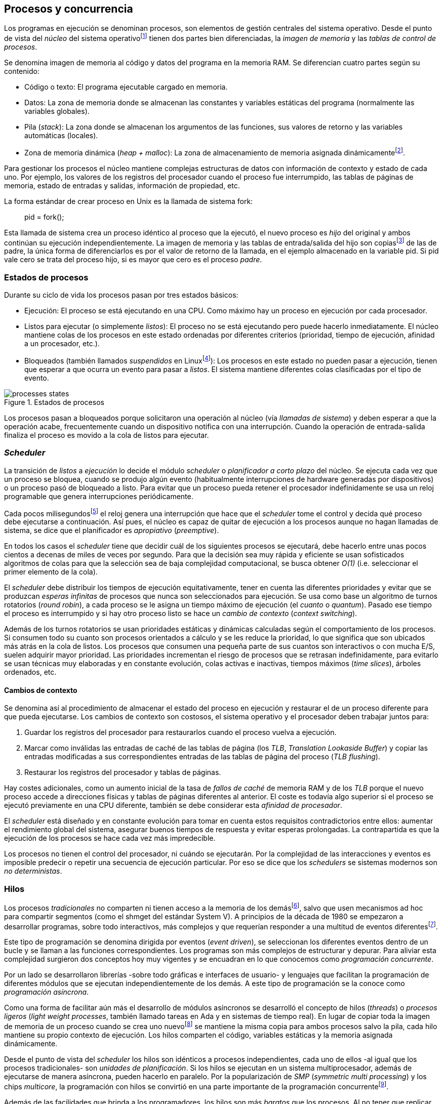 [[processes_concurrency]]
== Procesos y concurrencia

Los programas en ejecución se denominan procesos, son elementos de gestión centrales del sistema operativo. Desde el punto de vista del _núcleo_ del sistema operativofootnote:[El sistema operativo está formado por un núcleo o _kernel_, como Linux, y las librerías y herramientas necesarias para poder arrancar y ejecutar los procesos necesarios para el funcionamiento normal del sistema. El núcleo es el programa que se carga al inicio, gestiona todos los recursos y los procesos ejecutándose con privilegios especiales del procesador.] tienen dos partes bien diferenciadas, la _imagen de memoria_ y las _tablas de control de procesos_.

Se denomina imagen de memoria al código y datos del programa en la memoria RAM. Se diferencian cuatro partes según su contenido:

- Código o texto: El programa ejecutable cargado en memoria.
- Datos: La zona de memoria donde se almacenan las constantes y variables estáticas del programa (normalmente las variables globales).
- Pila (_stack_): La zona donde se almacenan los argumentos de las funciones, sus valores de retorno y las variables automáticas (locales).
- Zona de memoria dinámica (_heap + malloc_): La zona de almacenamiento de memoria asignada dinámicamentefootnote:[Habitualmente por llamadas a +malloc+, llamada también _memoria anónima_ en Linux.].

Para gestionar los procesos el núcleo mantiene complejas estructuras de datos con información de contexto y estado de cada uno. Por ejemplo, los valores de los registros del procesador cuando el proceso fue interrumpido, las tablas de páginas de memoria, estado de entradas y salidas, información de propiedad, etc.

****
La forma estándar de crear proceso en Unix es la llamada de sistema +fork+:

[quote]
+pid = fork();+

Esta llamada de sistema crea un proceso idéntico al proceso que la ejecutó, el nuevo proceso es _hijo_ del original y ambos continúan su ejecución independientemente. La imagen de memoria y las tablas de entrada/salida del hijo son copiasfootnote:[Se usa la técnica _copy-on-write_ (_COW_) para evitar copiar toda la memoria, se copia bajo demanda solo aquellas páginas modificadas por alguno de los procesos. Se consigue más eficiencia y ahorro de memoria RAM.] de las de padre, la única forma de diferenciarlos es por el valor de retorno de la llamada, en el ejemplo almacenado en la variable +pid+. Si +pid+ vale cero se trata del proceso hijo, si es mayor que cero es el proceso _padre_.
****


=== Estados de procesos

Durante su ciclo de vida los procesos pasan por tres estados básicos:

- Ejecución: El proceso se está ejecutando en una CPU. Como máximo hay un proceso en ejecución por cada procesador.

- Listos para ejecutar (o simplemente _listos_): El proceso no se está ejecutando pero puede hacerlo inmediatamente. El núcleo mantiene colas de los procesos en este estado ordenadas por diferentes criterios (prioridad, tiempo de ejecución, afinidad a un procesador, etc.).

- Bloqueados (también llamados _suspendidos_ en Linuxfootnote:[En la bibliografía académica _suspendido_ es otro estado diferente, cuando un proceso ha sido expulsado de la memoria RAM.]):  Los procesos en este estado no pueden pasar a ejecución, tienen que esperar a que ocurra un evento para pasar a _listos_. El sistema mantiene diferentes colas clasificadas por el tipo de evento.


.Estados de procesos
image::processes_states.png[align="center"]

Los procesos pasan a bloqueados porque solicitaron una operación al núcleo (vía _llamadas de sistema_) y deben esperar a que la operación acabe, frecuentemente cuando un dispositivo notifica con una interrupción. Cuando la operación de entrada-salida finaliza el proceso es movido a la cola de listos para ejecutar.

=== _Scheduler_
La transición de _listos_ a _ejecución_ lo decide el módulo _scheduler_ o _planificador a corto plazo_ del núcleo. Se ejecuta cada vez que un proceso se bloquea, cuando se produjo algún evento (habitualmente interrupciones de hardware generadas por dispositivos) o un proceso pasó de bloqueado a listo. Para evitar que un proceso pueda retener el procesador indefinidamente se usa un reloj programable que genera interrupciones periódicamente.

Cada pocos milisegundosfootnote:[Varía entre 100 a 1000 veces por segundo, en Linux por defecto es 250 Hz.] el reloj genera una interrupción que hace que el _scheduler_ tome el control y decida qué proceso debe ejecutarse a continuación. Así pues, el núcleo es capaz de quitar de ejecución a los procesos aunque no hagan llamadas de sistema, se dice que el planificador es _apropiativo_ (_preemptive_).

En todos los casos el _scheduler_ tiene que decidir cuál de los siguientes procesos se ejecutará, debe hacerlo entre unas pocos cientos a decenas de miles de veces por segundo. Para que la decisión sea muy rápida y eficiente se usan sofisticados algoritmos de colas para que la selección sea de baja complejidad computacional, se busca obtener _O(1)_ (i.e. seleccionar el primer elemento de la cola).

El _scheduler_ debe distribuir los tiempos de ejecución equitativamente, tener en cuenta las diferentes prioridades y evitar que se produzcan _esperas infinitas_ de procesos que nunca son seleccionados para ejecución. Se usa como base un algoritmo de turnos rotatorios (_round robin_), a cada proceso se le asigna un tiempo máximo de ejecución (el _cuanto_ o _quantum_). Pasado ese tiempo el proceso es interrumpido y si hay otro proceso listo se hace un _cambio de contexto_ (_context switching_).

Además de los turnos rotatorios se usan prioridades estáticas y dinámicas calculadas según el comportamiento de los procesos. Si consumen todo su cuanto son procesos orientados a cálculo y se les reduce la prioridad, lo que significa que son ubicados más atrás en la cola de listos. Los procesos que consumen una pequeña parte de sus cuantos son interactivos o con mucha E/S, suelen adquirir mayor prioridad. Las prioridades incrementan el riesgo de procesos que se retrasan indefinidamente, para evitarlo se usan técnicas muy elaboradas y en constante evolución, colas activas e inactivas, tiempos máximos (_time slices_), árboles ordenados, etc.


==== Cambios de contexto
Se denomina así al procedimiento de almacenar el estado del proceso en ejecución y restaurar el de un proceso diferente para que pueda ejecutarse. Los cambios de contexto son costosos, el sistema operativo y el procesador deben trabajar juntos para:

1. Guardar los registros del procesador para restaurarlos cuando el proceso vuelva a ejecución.

2. Marcar como inválidas las entradas de caché de las tablas de página (los _TLB_, _Translation Lookaside Buffer_) y copiar las entradas modificadas a sus correspondientes entradas de las tablas de página del proceso (_TLB flushing_).

3. Restaurar los registros del procesador y tablas de páginas.

Hay costes adicionales, como un aumento inicial de la tasa de _fallos de caché_ de memoria RAM y de los _TLB_ porque el nuevo proceso accede a direcciones físicas y tablas de páginas diferentes al anterior. El coste es todavía algo superior si el proceso se ejecutó previamente en una CPU diferente, también se debe considerar esta _afinidad de procesador_.

El _scheduler_ está diseñado y en constante evolución para tomar en cuenta estos requisitos contradictorios entre ellos: aumentar el rendimiento global del sistema, asegurar buenos tiempos de respuesta y evitar esperas prolongadas. La contrapartida es que la ejecución de los procesos se hace cada vez más impredecible.

Los procesos no tienen el control del procesador, ni cuándo se ejecutarán. Por la complejidad de las interacciones y eventos es imposible predecir o repetir una secuencia de ejecución particular. Por eso se dice que los _schedulers_ se sistemas modernos son _no deterministas_.

=== Hilos

Los procesos _tradicionales_ no comparten ni tienen acceso a la memoria de los demásfootnote:[Por requisitos de seguridad, privacidad y protección de la memoria.], salvo que usen mecanismos ad hoc para compartir segmentos (como el +shmget+ del estándar System V). A principios de la década de 1980 se empezaron a desarrollar programas, sobre todo interactivos, más complejos y que requerían responder a una multitud de eventos diferentesfootnote:[Por ejemplo un procesador de texto, hay que responder al teclado, otro módulo que se encarga de la paginación, otro del corrector ortográfico, etc.].

Este tipo de programación se denomina dirigida por eventos (_event driven_), se seleccionan los diferentes eventos dentro de un bucle y se llaman a las funciones correspondientes. Los programas son más complejos de estructurar y depurar. Para aliviar esta complejidad surgieron dos conceptos hoy muy vigentes y se encuadran en lo que conocemos como _programación concurrente_.

Por un lado se desarrollaron librerías -sobre todo gráficas e interfaces de usuario- y lenguajes que facilitan la programación de diferentes módulos que se ejecutan independientemente de los demás. A este tipo de programación se la conoce como _programación asíncrona_.

Como una forma de facilitar aún más el desarrollo de módulos asíncronos se desarrolló el concepto de hilos (_threads_) o _procesos ligeros_ (_light weight processes_, también llamado tareas en Ada y en sistemas de tiempo real). En lugar de copiar toda la imagen de memoria de un proceso cuando se crea uno nuevofootnote:[Como hace el +fork+ en Unix.] se mantiene la misma copia para ambos procesos salvo la pila, cada hilo mantiene su propio contexto de ejecución. Los hilos comparten el código, variables estáticas y la memoria asignada dinámicamente.

Desde el punto de vista del _scheduler_ los hilos son idénticos a procesos independientes, cada uno de ellos -al igual que los procesos tradicionales- son _unidades de planificación_. Si los hilos se ejecutan en un sistema multiprocesador, además de ejecutarse de manera asíncrona, pueden hacerlo en paralelo. Por la popularización de _SMP_ (_symmetric multi processing_) y los chips _multicore_, la programación con hilos se convirtió en una parte importante de la programación concurrentefootnote:[Aunque muchos confunden la capacidad de ejecución asíncrona con paralelismo.].

Además de las facilidades que brinda a los programadores, los hilos son más _baratos_ que los procesos. Al no tener que replicar toda la memoria su consumo es menor, y los tiempos de creación de nuevos hilos son considerablemente inferiores a los de procesos tradicionales. Tiene otras ventajas más sutiles, al compartir gran parte de memoria el coste de los cambios de contexto entre hilos es también menor, se invalidan y reemplazan menos entradas de los _TLB_ y líneas de caché.


****
Las librerías _POSIX Threads_ definen el estándar para crear y gestionar hilos en Unix. La función +pthread_create+ crea uno nuevo. Un argumento obligatorio es la referencia a la función que ejecutar el nuevo hilo. Cuando dicha función retorne el hilo se destruirá, aunque se puede llamar a +pthread_exit+ en cualquier punto de la ejecución.

Desde antes de la estandarización de POSIX Thread, Linux ofrecía la llamada de sistema +clone+ que puede crear procesos de los dos tipos: los tradicionales como +fork+, o hilos similares a los creados por +pthread_create+ (que de hecho llama a +clone+).

Las librerías POSIX Threads ofrecen también otras facilidades para sincronización de procesos, especialmente los _mutex_ y _variables de condición_ que estudiaremos y usaremos en capítulos posteriores.
****


==== Hilos ligeros
Antes de que los sistemas operativos diesen soporte estándar para la creación de hilos (como POSIX Thread en Unix o +clone+ en Linux), algunos lenguajes y máquinas virtuales los simulaban con sus propios _schedulers_ a nivel de aplicación. Los casos más conocidos son los hilos ligeros en la máquina virtual de Erlang, _sparks_ en Haskell, y la antigua emulación de hilos en la máquina virtual de Java conocida como _green threads_.

Algunos lenguajes usan hilos ligeros para reducir aún más el coste de creación y _scheduling_ de los hilos nativos del sistema operativo. En Go se denominan _goroutines_, crea hilos con muy pocas instrucciones y consumo de memoria de pocos kilobytes. Otros lenguajes suelen incluir esta funcionalidad en sus módulos de programación asíncrona footnote:[_Asyncio_ en Python, _Fibers_ en Ruby, Javascript usa esencialmente hilos ligeros aunque los _web workers_ hacen que la máquina virtual cree hilos nativos.].

Los hilos ligeros son invisibles al núcleo, por lo que no son planificados por el _scheduler_ sino internamente por la máquina virtual o librerías _runtime_ del lenguaje. Esto implica que no pueden ejecutarse en paralelo a menos que creen hilos nativos con este propósito, como hace Gofootnote:[Lo veréis en los ejemplos de este libro en Go, se indica el número de hilos nativos a crear con la función +runtime.GOMAXPROCS+.], Erlang desde la versión _SMP_ R11Bfootnote:[Cuando se arranca el intérprete +erl+ se pueden ver mensajes similares a `[smp:4:4] [async-threads:10]`, indica que arranca automáticamente diez hilos ligeros y cuatro nativos -detectó que el sistema tiene cuatro núcleos-.], Haskell con _forkIO_, Javascript con _web workers_, etc.


=== Programas concurrentes
La necesidad de programar módulos asíncronos que respondan a diferentes eventos, y la facilidades de compartir memoria, hizo que fuese más conveniente diseñar programas como una composición de módulos responsables de tareas específicas. Cada módulo se ejecuta como procesosfootnote:[Salvo que sea necesario y se indique explícitamente, nos referiremos en general como _procesos_ aunque estrictamente sean hilos nativos o _ligeros_, la distinción es irrelevante si la ejecución es asíncrona y no determinista.] independientes y asíncronos. Es lo que llamamos _programación concurrente_.

[IMPORTANT]
.Programación concurrente
====
Es la composición de módulos que se ejecutan independientemente, de forma asíncrona y no determinista.
====

La programación concurrente tiene ventajas, pero no son gratuitas. La compartición de recursos -fundamentalmente memoria- tiene riesgos que provocan errores difíciles de detectar y depurar sin el conocimiento adecuado. Debido al carácter naturalmente asíncrono y no determinista de la ejecución de procesos, ya no es posible tratar a los procesos concurrentes como una ejecución secuencial de instrucciones.

El interés de soluciones para los problemas de concurrencia no es nuevo, surgió con la aparición de los primeros _monitores_ -los predecesores de los modernos sistemas operativos- a principios de la década de 1960. De hecho, el núcleo de los sistemas operativos es una composición compleja de módulos independientes que deben responder -de forma asíncrona- a una enorme diversidad de eventosfootnote:[Interacción con dispositivos, interrupciones de hardware, llamadas de sistema, etc.] que pueden generar inconsistencias en las estructuras internasfootnote:[Muchas de las _pantallas azules_ y los _kernel panics_ son el resultado de problemas de concurrencia no resueltos.].

Se llamó _problemas de concurrencia_ a este tipo de errores ocasionados por el acceso no controlado a recursos compartidos. Son los más habituales y estudiados, es lo que conocemos como el problema de _exclusión mutua_ o _secciones críticas_.

Durante décadas los problemas de concurrencia estuvieron reservados a los desarrolladores de sistemas operativos. Con la popularización de los sistemas _SMP_ se desarrollaron lenguajes y librerías que facilitaron la programación concurrente. La _concurrencia_ dejó de ser esa oscura área de conocimiento reservada a unos pocos expertos para convertirse en una necesidad profesional para una proporción importante de programadores.

[IMPORTANT]
.Concurrencia y paralelismo
====
El paralelismo es una forma de ejecutar programas concurrentes. La programación concurrente es la forma de estructurar los programas, no el número de procesadores que se usa para su ejecución.

Los problemas de procesos concurrentes no son exclusividad del procesamiento paralelo, también ocurren con un único procesador.
====



=== Intercalación
En un sistema operativo moderno la ejecución secuencial de un proceso puede ser interrumpida en cualquier momento entre dos instrucciones del procesador, las responsables son las interrupciones de hardware. Cuando el procesador recibe una interrupción ejecuta una función (_interrupt handler_) predeterminada por la tabla de interrupciones preparada por el núcleo. Una vez finalizado el tratamiento de dicha interrupción, el _scheduler_ decide qué proceso se ejecutará a continuación. Puede elegir al mismo que estaba antes o a cualquier otro proceso de los que están _listos para ejecutar_.

En un sistema con un único procesador la ejecución de procesos es una _intercalación exclusiva_.

.Intercalado exclusivo de procesos _A_, _B_ y _C_
image::interleaving.png[align="center"]

El _scheduler_ selecciona el proceso que se ejecutará, éste lo hará durante un período de tiempo denominado _ráfaga de CPU_ (_CPU burst_). La duración de la ráfaga no se puede conocer a priori, depende de muchos factores internos y externos al sistema, fundamentalmente el cuanto que le asigna el _scheduler_, llamadas de sistema del proceso y las interrupciones de dispositivos que pueden generar cambios de estado de procesos.

En un sistema _SMP_ se produce _superposición_ de ejecuciones además de la intercalación.

.Multiprocesamiento
image::multiprocessing.png[align="center"]

Las combinaciones de intercalación entre los diferentes procesos es no determinista, es altamente improbable que se pueda repetir la misma secuencia de intercalaciones entre pares de procesos.

Todos los procesos comparten y compiten por recursos del sistema (procesador, memoria, acceso a dispositivos, ficheros, etc.), si estos son independientes entre ellos son los procesadores y el núcleo los que se encargan de que se cumpla la _consistencia secuencial_ de cada programa. Se desarrollaron mecanismos complejosfootnote:[Sistema de memoria virtual, gestión de páginas, sincronización de caché, instrucciones atómicas complejas, etc.] para asegurar esta consistencia de cada proceso individual, así el programador no se tiene que preocupar de los problemas ocasionados por intercalaciones o competencia. Pero cuando se trata de procesos concurrentes, el núcleo y hardware ya no pueden asegurar esa consistencia secuencial, es también responsabilidad del programa.

A nivel de procesos que se ejecutan en sistema operativos de multiprogramación, la superposición no complica la resolución de los problemas de sincronización y acceso concurrente, la intercalación y ejecución no determinista son el origen real de sus riesgos. Los algoritmos de sincronización correctos con intercalación exclusiva también son correctos con superposición. Una solución de exclusión mutua es equivalente y funciona para ambos modos de ejecución: el paralelismo es solo un caso particular de la intercalación.

****
Los estudios de concurrencia y paralelismo son diferentes. El primero se ocupa de la correcta composición de componentes no deterministas, el segundo de la eficiencia asintótica de programas con comportamiento determinista.
****


==== Los problemas de la intercalación
Los programadores estamos acostumbrados al modelo de consistencia secuencial de los lenguajes de programación: una instrucción que está después de otra se ejecuta a continuación. Una de las propiedades que distingue a la programación concurrente es que esta consistencia secuencial ya no se cumplefootnote:[Más adelante, en <<barriers>>, veremos que las arquitecturas modernas de hardware tampoco aseguran por defecto la consistencia secuencial.].

.Consistencia secuencial
****
Un programa está formado por una secuencia de operaciones atómicas ordenadas, por ejemplo +P+ por +p~0~, p~1~, p~2~+ y +Q+ por +q~0~, q~1~, q~2~+. Una ejecución válida de +P+ y +Q+ es:

[quote]
--
+p~0~, p~1~, p~2~, q~0~, q~1~, q~2~+
--

o:

[quote]
--
+q~0~, q~1~, q~2~, p~0~, p~1~, p~2~+
--

Para respetar la consistencia secuencial p~1~ se debe ejecutar después de p~0~ y p~2~ después de p~1~, formalmente: +p~0~ => p~1~ => p~2~+ (lo mismo para las instrucciones de +q+). La siguiente secuencia de ejecución respeta las relaciones secuenciales anteriores por lo que también es correcta y secuencialmente consistente si se analiza cada programa por separado:

[quote]
--
+q~0~, p~0~, p~1~, q~1~, q~2~, p~2~+
--

Si esas instrucciones acceden o modifican variables compartidas los resultados pueden ser diferentes dependiendo de la secuencia -no determinista- de ejecución.
****

La mayoría de lenguajes de programación están diseñados para especificar y ejecutar las instrucciones secuencialmente. Tomemos la siguiente secuencia de ejecución de instrucciones de un programa, con las variable +a+ y +b+ inicializadas a 0:

[source, python]
----
a = a + 1
b = b + a
print "a, b:", a, b
----

Por el modelo de consistencia secuencial es fácil deducir que el resultado de imprimir las tres variables será +1 1+. Si las dos asignaciones se repiten el resultado será +a, b: 2 3+, el siguiente +a, b: 3 6+, etc.


Supongamos que este fragmento de código se ejecuta en procesos independientes (+P+ y +Q+) sobre un sistema con un único procesador, y que +a+ y +b+ son variables compartidas. Se puede producir la siguiente intercalación:

----
Proceso P            Proceso Q

...
a = a + 1
                     a = a + 1
                     b = b + a
                     print "a, b:", a, b
                     ...
b = b + a
print "a, b:", a, b
----


El resultado de la ejecución será:

----
a, b: 2 2
a, b: 2 4
----

Ninguno de los valores es correcto, o al menos no son los _esperados_. Si se ejecuta nuevamente el resultado podría ser diferente, depende del instante y orden en que cada proceso ejecuta las instrucciones en secciones del código que acceden a recursos u _objetos compartidos_. Este problema se denomina genéricamente como _condición de carrera_ (_race condition_).

Los _bugs_ causados por condiciones de carrera son difíciles de detectar, habitualmente no son frecuentes porque la probabilidad de que ocurra es bajafootnote:[Al contrario de los ejemplos en este libro, diseñados de tal manera que se aumenta artificialmente la probabilidad de que ocurran estas condiciones de carrera.], y es aún más difícil repetir el error con las mismas condiciones debido al _scheduler_ no determinista.

Las dos líneas (tres contando el +print+) acceden a variables compartidas con dependencia entre ellas: el resultado de +b+ depende de +a+. Las secuencias anteriores de instrucciones no son _atómicas_, el proceso puede ser interrumpido y ejecutarse otro que modifica las mismas variables.

Lo mismo puede ocurrir con instrucciones más básicas, por ejemplo con una suma:

    counter += 1

Se suele suponer que una operación tan básica como sumar una constante (o _literal_) a una variable es una operación atómica, pero no es así. El código ejecutable está compuesto por al menos tres instrucciones de procesador, por ejemplo en ensamblador de procesadores x86:

----
movl  counter(%rip), %eax
addl  $1, %eax
movl  %eax, counter(%rip)
----

Si se ejecuta dos veces el valor de +counter+ será 2, pero es posible que se presente la siguiente condición de carrera por la intercalación de las instrucciones atómicas:

----
movl counter(%rip), %eax <1>
                    movl counter(%rip), %eax
                    addl $1, %eax
                    movl %eax, counter(%rip)
addl $1, %eax            <2>
movl %eax, counter(%rip)
----
<1> Se almacena 0 en el registro +eax+.
<2> Aunque la variable ya tiene almacenado el valor 1, el registro +eax+ sigue siendo 0.

En este caso el valor será 1, se ha _perdido_ una operación. Es el problema más habitual. También pasa con lenguajes dinámicos y con compilación de _bytecode_ como Java o Python. El siguiente código es el generado por la compilación de Python, son cuatro instrucciones:

----
LOAD_GLOBAL   0 (counter)
LOAD_CONST    1 (1)
INPLACE_ADD
STORE_GLOBAL  0 (counter)
----

===== Ejemplos en diferentes lenguajes

Los siguientes programas crean dos hilos nativos que incrementan una variable compartida (+counter+): <<counter_c, en C>>, <<gocounter_go, Go>>, <<counter_java, Java>> y <<counter_py, Python>>. Básicamente, cada hilo ejecuta el siguiente algoritmo:

[source, python]
----
for i in range(5000000):
    counter += 1
----


Al final de la ejecución el valor de +counter+ debería ser 10 000 000, pero ninguno obtiene el valor correcto. El resultado de cualquiera de sus ejecuciones es similar a lss siguientes:

[[counter_times]]
.Resultados y tiempos de CPUfootnote:[Compara los _tiempos de CPU_ con los _tiempos de reloj_. Salvo Python todos lo superan, se ejecutan en paralelo en dos CPUs por lo que por cada segundo de reloj corresponde a dos segundos de procesador. Los programas en Python no pueden ejecutarse simultáneamente en más de un procesador debido a al _Python Global Interpreter Lock_.]
----
$ time ./counter
Counter value: 5785131 Expected: 10000000
real    0m0.010s <1>
user    0m0.017s
sys     0m0.000s

$ time ./gocounter
Counter value: 5052927 Expected: 10000000
real    0m0.021s <1>
user    0m0.032s
sys     0m0.008s

$ time java Counter
Counter value: 4406963 Expected: 10000000
real    0m0.333s <1>
user    0m0.564s
sys     0m0.020s

$ time ./counter.py
Counter value: 7737979 Expected: 10000000
real    0m5.400s <2>
user    0m5.365s
sys     0m0.044s
----
<1> El tiempo de _reloj_ es menor al tiempo acumulado de CPU.
<2> El tiempo de _reloj_ es mayor al tiempo acumulado de CPU.


Se observa que en todos _perdieron_ hasta más de la mitad de los operaciones. El error se debe a la intercalación de instrucciones, éstas pueden ocurrir tanto en sistemas con un único procesador como con _SMP_. De hecho en Python no hay paralelismo, el intérprete -CPython- crea hilos nativos pero no hay ejecución en paralelo, el _Global Interpreter Lock_ (<<Sampson>>) obliga a _serializar_ cada una de las instrucciones que ejecuta la máquina virtual.

****
Los errores no son resultado exclusivo de la ejecución en varios procesadores, ocurre lo mismo aunque se ejecute en un único procesador, por ejemplo en una Rasperry 1:

.Ejecución en un único procesador
----
$ time ./counter
Counter value: 7496883 Expected: 10000000
real	0m0.353s
user	0m0.340s
sys     0m0.000s
----
****

=== Recapitulación

En este capítulo se hizo la necesaria introducción al modelo de procesos, sus tipos y cómo son gestionados y planificados por el sistema operativo. Se definió qué es la programación concurrente y cuáles son riesgos de compartir recursos.

Vimos que los errores de sincronización en la programación concurrente son independientes del número de procesadores, estos se originan por la intercalación de instrucciones aunque no haya ningún tipo de paralelismo. Lo demostramos con programas concurrentes sencillos y operaciones básicas, los errores ocurrían siempre, con hilos nativos del sistema operativo, con hilos ligeros, con ejecución en paralelo y en un único procesador.

Los programas que usamos de ejemplos son una muestra simple y extrema de los problemas derivados del acceso concurrente a recursos compartidos, incluso con operaciones básicas sobre una variable entera atómicafootnote:[Más adelante también se estudia que son y las propiedades de las variables o registros atómicos.]. Estos mismos programas serán la base para estudiar y probar las soluciones a uno de los problemas básicos de concurrencia, la exclusión mutua. Es el tema que comienza en el siguiente capítulo.


////

http://talks.golang.org/2012/waza.slide#6
Concurrency
Programming as the composition of independently executing processes.
(Processes in the general sense, not Linux processes. Famously hard to define.)

Parallelism
Programming as the simultaneous execution of (possibly related) computations.

Concurrency vs. parallelism
Concurrency is about dealing with lots of things at once.
Parallelism is about doing lots of things at once.
Not the same, but related.
Concurrency is about structure, parallelism is about execution.
Concurrency provides a way to structure a solution to solve a problem that may (but not necessarily) be parallelizable.

Conclusion
Concurrency is powerful.
Concurrency is not parallelism.
Concurrency enables parallelism.
Concurrency makes parallelism (and scaling and everything else) easy.


https://existentialtype.wordpress.com/2011/03/17/parallelism-is-not-concurrency/
The first thing to understand is parallelism has nothing to do with concurrency.  Concurrency is concerned with nondeterministic composition of programs (or their components).  Parallelism is concerned with asymptotic efficiency of programs with deterministic behavior

////
